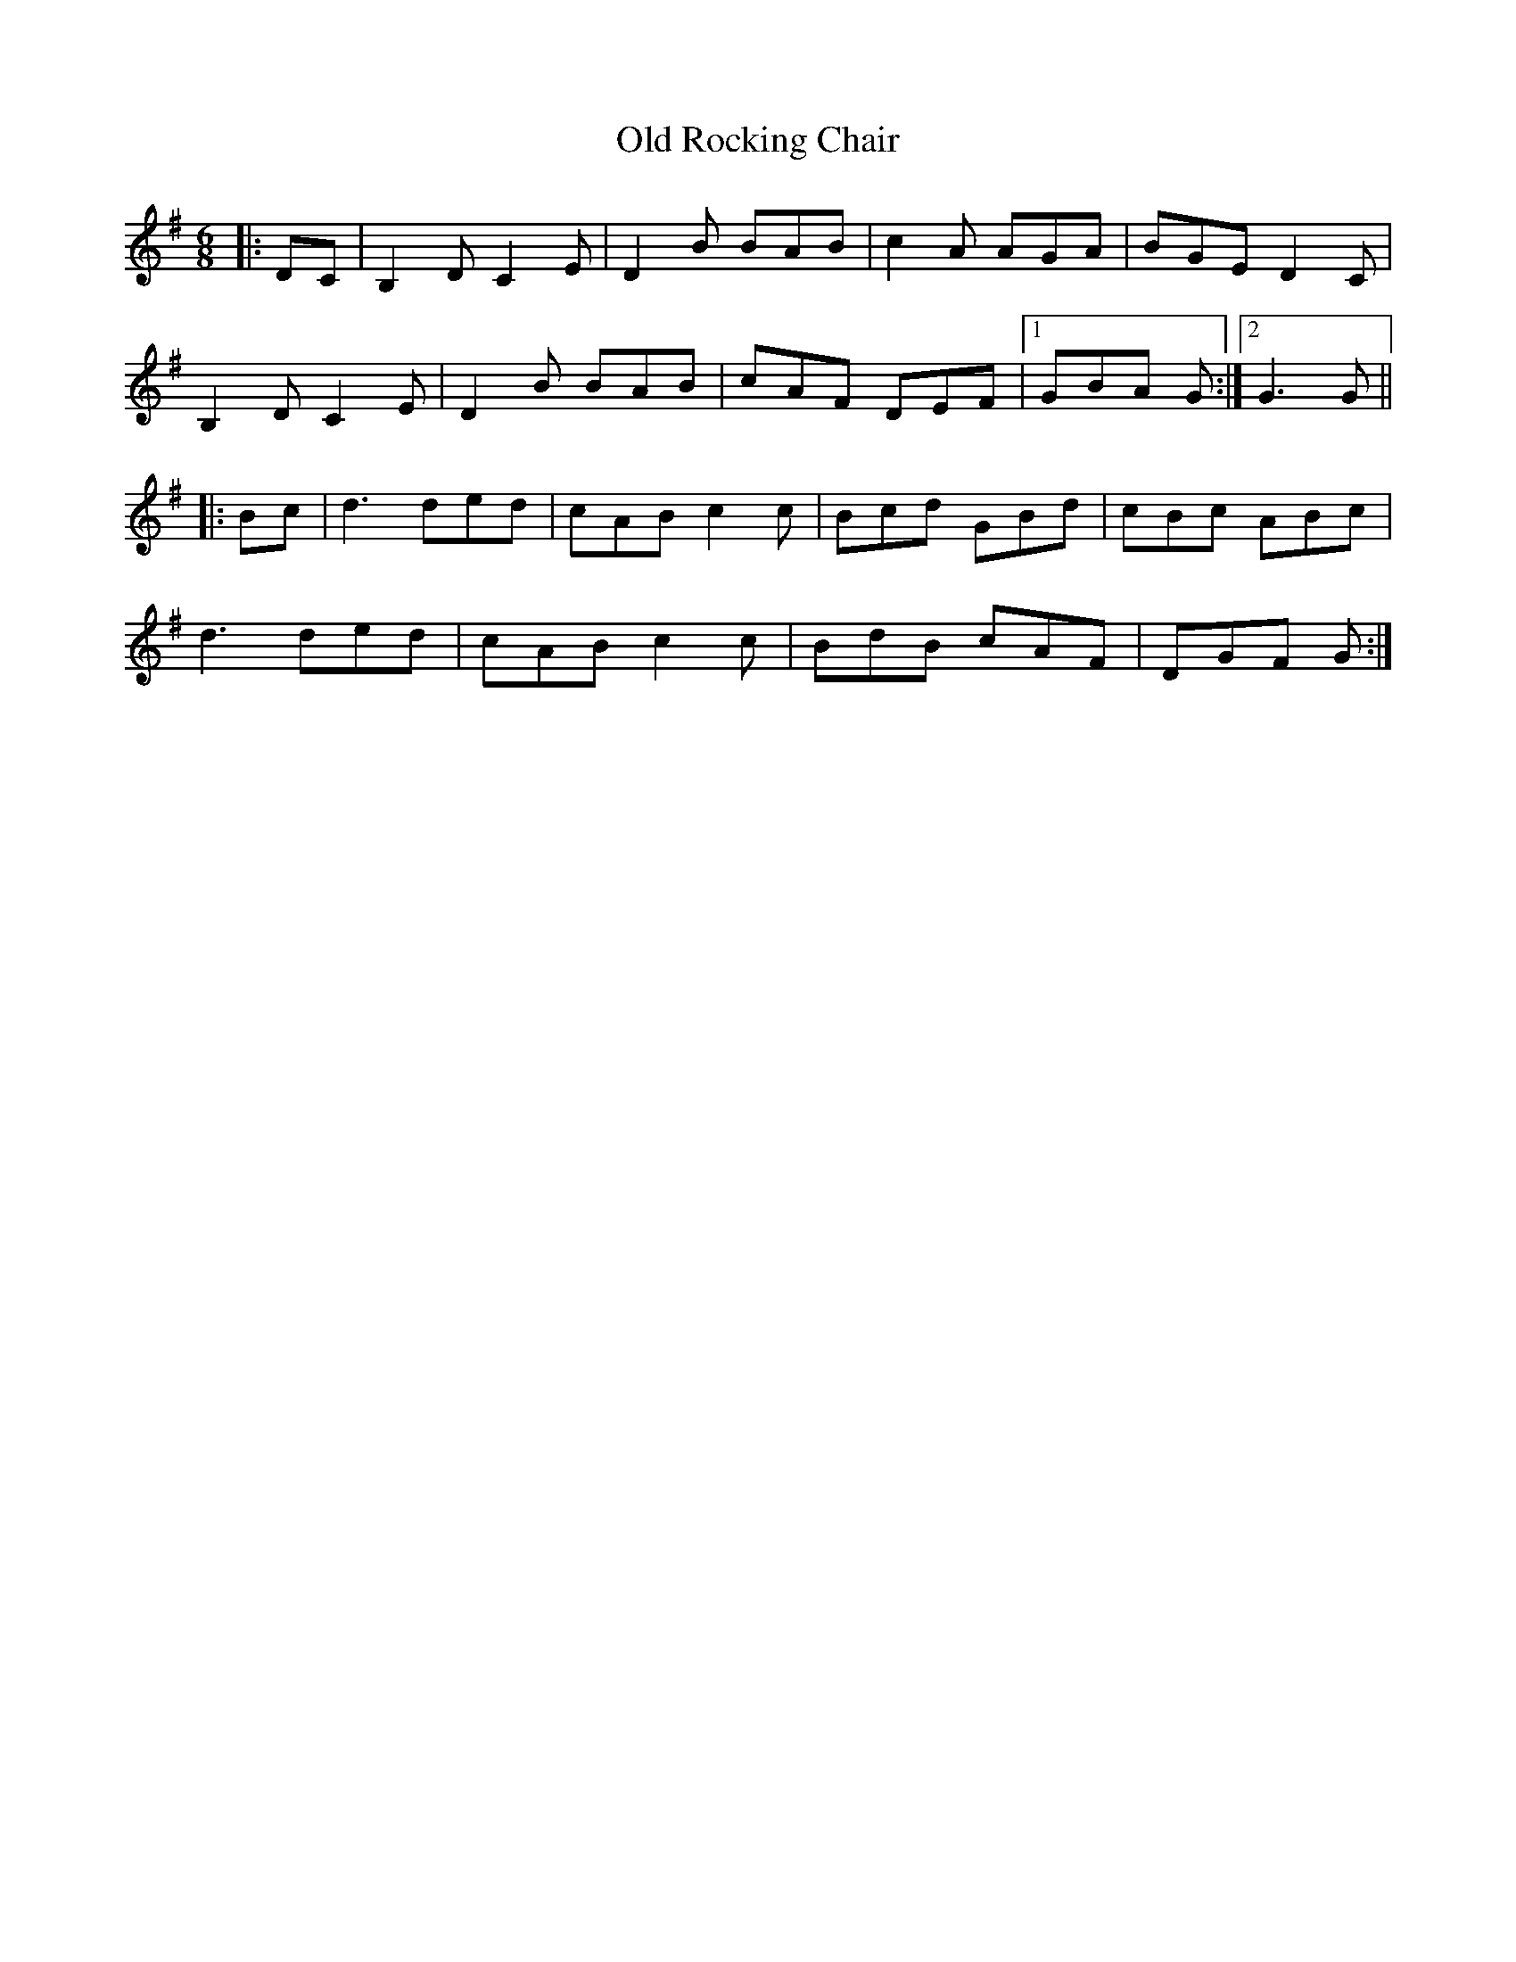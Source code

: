 X: 30390
T: Old Rocking Chair
R: jig
M: 6/8
K: Gmajor
|:DC|B,2D C2E|D2B BAB|c2A AGA|BGE D2C|
B,2D C2E|D2B BAB|cAF DEF|1 GBA G:|2 G3 G||
|:Bc|d3 ded|cAB c2c|Bcd GBd|cBc ABc|
d3 ded|cAB c2c|BdB cAF|DGF G:|

